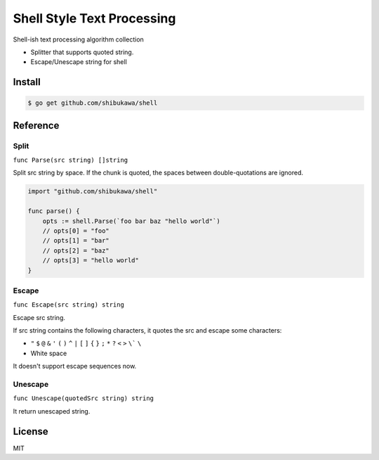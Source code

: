 Shell Style Text Processing
==================================

Shell-ish text processing algorithm collection

* Splitter that supports quoted string.
* Escape/Unescape string for shell

Install
----------

.. code-block:: bash

   $ go get github.com/shibukawa/shell

Reference
--------------

Split
~~~~~~~~~

``func Parse(src string) []string``

Split src string by space. If the chunk is quoted, the spaces between double-quotations are ignored.

.. code-block:: go

   import "github.com/shibukawa/shell"

   func parse() {
       opts := shell.Parse(`foo bar baz "hello world"`)
       // opts[0] = "foo"
       // opts[1] = "bar"
       // opts[2] = "baz"
       // opts[3] = "hello world"
   }

Escape
~~~~~~~~~

``func Escape(src string) string``

Escape src string.

If src string contains the following characters, it quotes the src and escape some characters:

* ``"`` ``$`` ``@`` ``&`` ``'`` ``(`` ``)`` ``^`` ``|`` ``[`` ``]`` ``{`` ``}`` ``;`` ``*`` ``?`` ``<`` ``>`` ``\``` ``\``
* White space

It doesn't support escape sequences now.

Unescape
~~~~~~~~~

``func Unescape(quotedSrc string) string``

It return unescaped string.

License
------------

MIT
